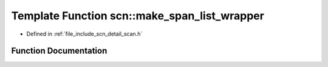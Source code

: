 .. _exhale_function_namespacescn_1a3f797b031318338fd2df48e2f2cdfb59:

Template Function scn::make_span_list_wrapper
=============================================

- Defined in :ref:`file_include_scn_detail_scan.h`


Function Documentation
----------------------


.. doxygenfunction:: scn::make_span_list_wrapper(T&)
